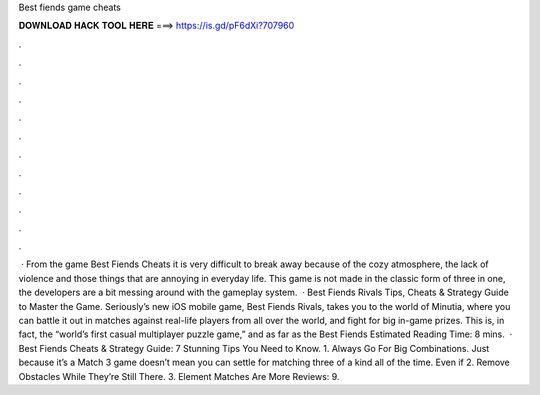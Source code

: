 Best fiends game cheats

𝐃𝐎𝐖𝐍𝐋𝐎𝐀𝐃 𝐇𝐀𝐂𝐊 𝐓𝐎𝐎𝐋 𝐇𝐄𝐑𝐄 ===> https://is.gd/pF6dXi?707960

.

.

.

.

.

.

.

.

.

.

.

.

 · From the game Best Fiends Cheats it is very difficult to break away because of the cozy atmosphere, the lack of violence and those things that are annoying in everyday life. This game is not made in the classic form of three in one, the developers are a bit messing around with the gameplay system.  · Best Fiends Rivals Tips, Cheats & Strategy Guide to Master the Game. Seriously’s new iOS mobile game, Best Fiends Rivals, takes you to the world of Minutia, where you can battle it out in matches against real-life players from all over the world, and fight for big in-game prizes. This is, in fact, the “world’s first casual multiplayer puzzle game,” and as far as the Best Fiends Estimated Reading Time: 8 mins.  · Best Fiends Cheats & Strategy Guide: 7 Stunning Tips You Need to Know. 1. Always Go For Big Combinations. Just because it’s a Match 3 game doesn’t mean you can settle for matching three of a kind all of the time. Even if 2. Remove Obstacles While They’re Still There. 3. Element Matches Are More Reviews: 9.